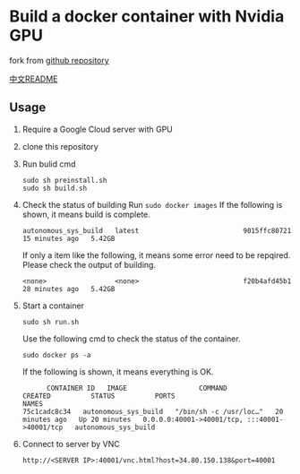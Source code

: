 * Build a docker container with Nvidia GPU
fork from [[https://github.com/willkessler/nvidia-docker-novnc][github repository]]

[[./README_zh.org][中文README]]

[[file:./doc/vnc.png]]


** Usage

  1. Require a Google Cloud server with GPU
     [[file:./doc/config.png]]
  2. clone  this repository
  3. Run bulid cmd
    #+BEGIN_SRC shell
      sudo sh preinstall.sh
      sudo sh build.sh
    #+END_SRC
  4. Check the status of building
    Run =sudo docker images=
    If the following is shown, it means build is complete.
    #+BEGIN_SRC
    autonomous_sys_build   latest                          9015ffc80721   15 minutes ago   5.42GB
    #+END_SRC
    If only a item like the following, it means some error need to be repqired. Please check the output of building.
    #+BEGIN_SRC
    <none>                 <none>                          f20b4afd45b1   28 minutes ago   5.42GB
    #+END_SRC
  5. Start a container
    #+BEGIN_SRC shell
      sudo sh run.sh
    #+END_SRC
    Use the following cmd to check the status of the container.
    #+BEGIN_SRC shell
      sudo docker ps -a
    #+END_SRC
    If the following is shown, it means everything is OK.
    #+BEGIN_SRC shell
      CONTAINER ID   IMAGE                  COMMAND                  CREATED          STATUS          PORTS                                           NAMES
75c1cadc8c34   autonomous_sys_build   "/bin/sh -c /usr/loc…"   20 minutes ago   Up 20 minutes   0.0.0.0:40001->40001/tcp, :::40001->40001/tcp   autonomous_sys_build
    #+END_SRC
  6. Connect to server by VNC
    #+BEGIN_SRC shell
      http://<SERVER IP>:40001/vnc.html?host=34.80.150.138&port=40001
    #+END_SRC
    
  
  
